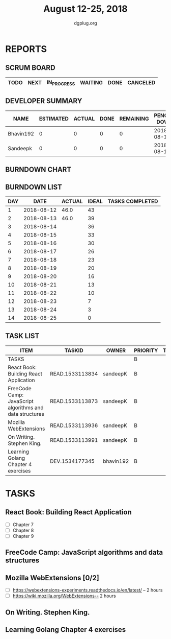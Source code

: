 #+TITLE: August 12-25, 2018
#+AUTHOR: dgplug.org
#+EMAIL: users@lists.dgplug.org
#+PROPERTY: Effort_ALL 0 0:05 0:10 0:30 1:00 2:00 3:00 4:00
#+COLUMNS: %35ITEM %TASKID %OWNER %3PRIORITY %TODO %5ESTIMATED{+} %3ACTUAL{+}
* REPORTS
** SCRUM BOARD
#+BEGIN: block-update-board
| TODO | NEXT | IN_PROGRESS | WAITING | DONE | CANCELED |
|------+------+-------------+---------+------+----------|
#+END:
** DEVELOPER SUMMARY
#+BEGIN: block-update-summary
| NAME      | ESTIMATED | ACTUAL | DONE | REMAINING | PENCILS DOWN | PROGRESS   |
|-----------+-----------+--------+------+-----------+--------------+------------|
| Bhavin192 |         0 |      0 |    0 |         0 |   2018-08-13 | ---------- |
| Sandeepk  |         0 |      0 |    0 |         0 |   2018-08-13 | ---------- |
#+END:
** BURNDOWN CHART
#+BEGIN: block-update-graph

#+END:
** BURNDOWN LIST
#+PLOT: title:"Burndown" ind:1 deps:(3 4) set:"term dumb" set:"xtics scale 0.5" set:"ytics scale 0.5" file:"burndown.plt" set:"xrange [0:14]"
#+BEGIN: block-update-burndown
| DAY |       DATE | ACTUAL | IDEAL | TASKS COMPLETED |
|-----+------------+--------+-------+-----------------|
|   1 | 2018-08-12 |   46.0 |    43 |                 |
|   2 | 2018-08-13 |   46.0 |    39 |                 |
|   3 | 2018-08-14 |        |    36 |                 |
|   4 | 2018-08-15 |        |    33 |                 |
|   5 | 2018-08-16 |        |    30 |                 |
|   6 | 2018-08-17 |        |    26 |                 |
|   7 | 2018-08-18 |        |    23 |                 |
|   8 | 2018-08-19 |        |    20 |                 |
|   9 | 2018-08-20 |        |    16 |                 |
|  10 | 2018-08-21 |        |    13 |                 |
|  11 | 2018-08-22 |        |    10 |                 |
|  12 | 2018-08-23 |        |     7 |                 |
|  13 | 2018-08-24 |        |     3 |                 |
|  14 | 2018-08-25 |        |     0 |                 |
#+END:
** TASK LIST
#+BEGIN: columnview :hlines 2 :maxlevel 5 :id "TASKS"
| ITEM                                                     | TASKID          | OWNER     | PRIORITY | TODO | ESTIMATED | ACTUAL |
|----------------------------------------------------------+-----------------+-----------+----------+------+-----------+--------|
| TASKS                                                    |                 |           | B        |      |      46.0 |        |
|----------------------------------------------------------+-----------------+-----------+----------+------+-----------+--------|
| React Book: Building React Application                   | READ.1533113834 | sandeepK  | B        |      |       7.0 |        |
|----------------------------------------------------------+-----------------+-----------+----------+------+-----------+--------|
| FreeCode Camp: JavaScript algorithms and data structures | READ.1533113873 | sandeepK  | B        |      |       6.0 |        |
|----------------------------------------------------------+-----------------+-----------+----------+------+-----------+--------|
| Mozilla WebExtensions                                    | READ.1533113936 | sandeepK  | B        |      |       4.0 |        |
|----------------------------------------------------------+-----------------+-----------+----------+------+-----------+--------|
| On Writing. Stephen King.                                | READ.1533113991 | sandeepK  | B        |      |       8.0 |        |
|----------------------------------------------------------+-----------------+-----------+----------+------+-----------+--------|
| Learning Golang Chapter 4 exercises                      | DEV.1534177345  | bhavin192 | B        |      |      21.0 |        |
#+END:
* TASKS
  :PROPERTIES:
  :ID:       TASKS
  :SPRINTLENGTH: 14
  :SPRINTSTART: <2018-08-12 Sun>
  :wpd-sandeepK: 1.5
  :wpd-bhavin192: 1.5
  :END:
** React Book: Building React Application
   :PROPERTIES:
   :ESTIMATED: 7.0
   :ACTUAL:
   :OWNER: sandeepK
   :ID: READ.1533113834
   :TASKID: READ.1533113834
   :END:
   - [ ] Chapter 7
   - [ ] Chapter 8
   - [ ] Chapter 9
** FreeCode Camp: JavaScript algorithms and data structures
   :PROPERTIES:
   :ESTIMATED: 6.0
   :ACTUAL:
   :OWNER: sandeepK
   :ID: READ.1533113873
   :TASKID: READ.1533113873
   :END:
   
** Mozilla WebExtensions [0/2]
   :PROPERTIES:
   :ESTIMATED: 4.0
   :ACTUAL:
   :OWNER: sandeepK
   :ID: READ.1533113936
   :TASKID: READ.1533113936
   :END:
   - [ ] https://webextensions-experiments.readthedocs.io/en/latest/ -- 2 hours 
   - [ ] https://wiki.mozilla.org/WebExtensions-- 2 hours
** On Writing. Stephen King.
   :PROPERTIES:
   :ESTIMATED: 8.0
   :ACTUAL:
   :OWNER: sandeepK
   :ID: READ.1533113991
   :TASKID: READ.1533113991
   :END:
** Learning Golang Chapter 4 exercises
   :PROPERTIES:
   :ESTIMATED: 21.0
   :ACTUAL:
   :OWNER: bhavin192
   :ID: DEV.1534177345
   :TASKID: DEV.1534177345
   :END:

